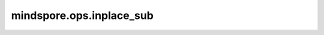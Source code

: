 mindspore.ops.inplace_sub
=========================

.. py::method:: inplace_sub(x, v, indices)

        根据`indices`，将 `v` 从 `x` 中减掉。

        .. note::
            `indices` 只能沿着最高轴进行索引。

        **参数：**

        - **x** (Tensor) - 待更新的Tensor
        - **v** (Tensor) - 待减去的值。
        - **indices** (Union[int, tuple]) - 待更新值在原Tensor中的索引。

        **返回：**

        Tensor，更新后的Tensor。

        **异常：**

        - **TypeError** - `indices` 不是int或tuple。
        - **TypeError** - `indices` 是元组，但是其中的元素不是int。